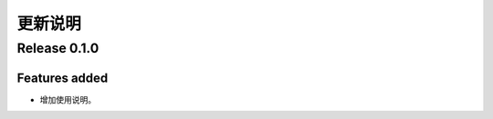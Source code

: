 ************
更新说明
************

Release 0.1.0
==============================

Features added
--------------

* 增加使用说明。